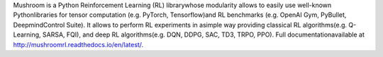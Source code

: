 Mushroom is a Python Reinforcement Learning (RL) librarywhose modularity allows to easily use well-known Pythonlibraries for tensor computation (e.g. PyTorch, Tensorflow)and RL benchmarks (e.g. OpenAI Gym, PyBullet, DeepmindControl Suite). It allows to perform RL experiments in asimple way providing classical RL algorithms(e.g. Q-Learning, SARSA, FQI), and deep RL algorithms(e.g. DQN, DDPG, SAC, TD3, TRPO, PPO). Full documentationavailable at http://mushroomrl.readthedocs.io/en/latest/.


